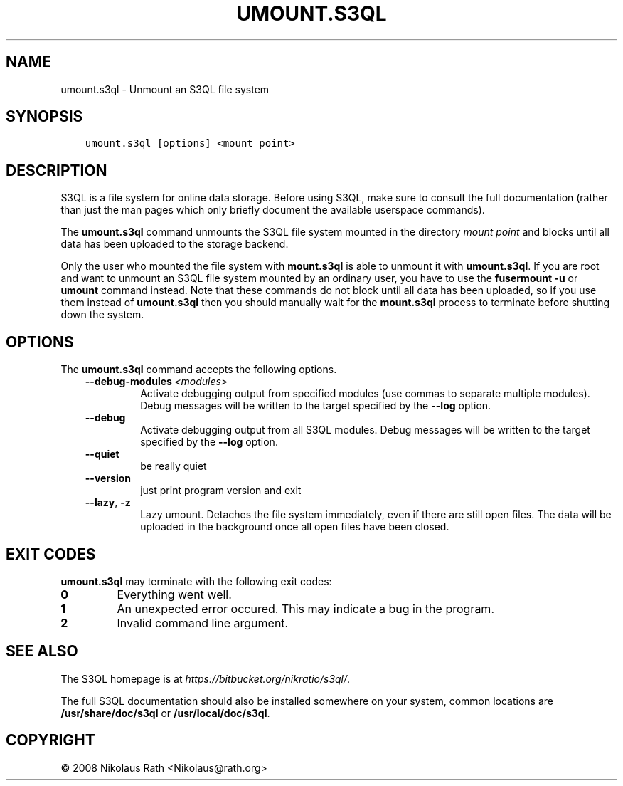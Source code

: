 .\" Man page generated from reStructuredText.
.
.TH "UMOUNT.S3QL" "1" "October 28, 2016" "2.21" "S3QL"
.SH NAME
umount.s3ql \- Unmount an S3QL file system
.
.nr rst2man-indent-level 0
.
.de1 rstReportMargin
\\$1 \\n[an-margin]
level \\n[rst2man-indent-level]
level margin: \\n[rst2man-indent\\n[rst2man-indent-level]]
-
\\n[rst2man-indent0]
\\n[rst2man-indent1]
\\n[rst2man-indent2]
..
.de1 INDENT
.\" .rstReportMargin pre:
. RS \\$1
. nr rst2man-indent\\n[rst2man-indent-level] \\n[an-margin]
. nr rst2man-indent-level +1
.\" .rstReportMargin post:
..
.de UNINDENT
. RE
.\" indent \\n[an-margin]
.\" old: \\n[rst2man-indent\\n[rst2man-indent-level]]
.nr rst2man-indent-level -1
.\" new: \\n[rst2man-indent\\n[rst2man-indent-level]]
.in \\n[rst2man-indent\\n[rst2man-indent-level]]u
..
.SH SYNOPSIS
.INDENT 0.0
.INDENT 3.5
.sp
.nf
.ft C
umount.s3ql [options] <mount point>
.ft P
.fi
.UNINDENT
.UNINDENT
.SH DESCRIPTION
.sp
S3QL is a file system for online data storage. Before using S3QL, make
sure to consult the full documentation (rather than just the man pages
which only briefly document the available userspace commands).
.sp
The \fBumount.s3ql\fP command unmounts the S3QL file system mounted in the
directory \fImount point\fP and blocks until all data has been uploaded to
the storage backend.
.sp
Only the user who mounted the file system with \fBmount.s3ql\fP
is able to unmount it with \fBumount.s3ql\fP\&. If you are root and want to
unmount an S3QL file system mounted by an ordinary user, you have to
use the \fBfusermount \-u\fP or \fBumount\fP command instead.
Note that these commands do not block until all data has been
uploaded, so if you use them instead of \fBumount.s3ql\fP then
you should manually wait for the \fBmount.s3ql\fP process to
terminate before shutting down the system.
.SH OPTIONS
.sp
The \fBumount.s3ql\fP command accepts the following options.
.INDENT 0.0
.INDENT 3.5
.INDENT 0.0
.TP
.BI \-\-debug\-modules \ <modules>
Activate debugging output from specified modules (use
commas to separate multiple modules). Debug messages
will be written to the target specified by the
\fB\-\-log\fP option.
.TP
.B \-\-debug
Activate debugging output from all S3QL modules. Debug
messages will be written to the target specified by
the \fB\-\-log\fP option.
.TP
.B \-\-quiet
be really quiet
.TP
.B \-\-version
just print program version and exit
.TP
.B \-\-lazy\fP,\fB  \-z
Lazy umount. Detaches the file system immediately,
even if there are still open files. The data will be
uploaded in the background once all open files have
been closed.
.UNINDENT
.UNINDENT
.UNINDENT
.SH EXIT CODES
.sp
\fBumount.s3ql\fP may terminate with the following exit codes:
.INDENT 0.0
.TP
.B 0
Everything went well.
.TP
.B 1
An unexpected error occured. This may indicate a bug in the
program.
.TP
.B 2
Invalid command line argument.
.UNINDENT
.SH SEE ALSO
.sp
The S3QL homepage is at \fI\%https://bitbucket.org/nikratio/s3ql/\fP\&.
.sp
The full S3QL documentation should also be installed somewhere on your
system, common locations are \fB/usr/share/doc/s3ql\fP or
\fB/usr/local/doc/s3ql\fP\&.
.SH COPYRIGHT
© 2008 Nikolaus Rath <Nikolaus@rath.org>
.\" Generated by docutils manpage writer.
.
